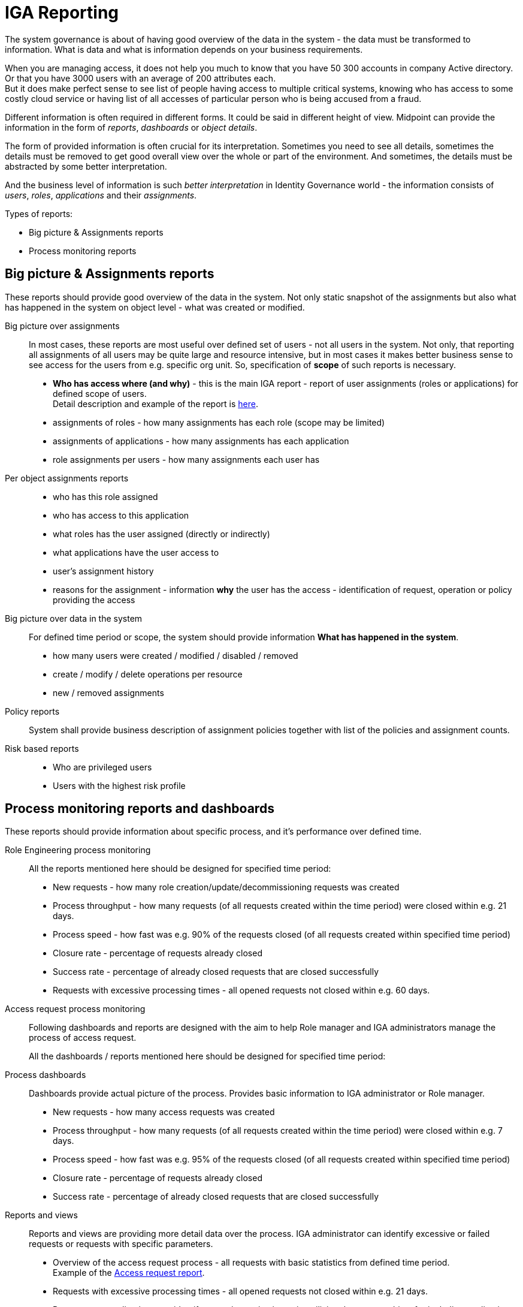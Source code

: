 = IGA Reporting
:page-nav-title: IGA Reporting
:page-display-order: 300

The system governance is about of having good overview of the data in the system - the data must be transformed to information.
What is data and what is information depends on your business requirements.

When you are managing access, it does not help you much to know that you have 50 300 accounts in company Active directory. Or that you have 3000 users with an average of 200 attributes each. +
But it does make perfect sense to see list of people having access to multiple critical systems, knowing who has access to some costly cloud service or having list of all accesses of particular person who is being accused from a fraud.

Different information is often required in different forms. It could be said in different height of view. Midpoint can provide the information in the form of _reports_, _dashboards_ or _object details_.

The form of provided information is often crucial for its interpretation. Sometimes you need to see all details, sometimes the details must be removed to get good overall view over the whole or part of the environment. And sometimes, the details must be abstracted by some better interpretation.

And the business level of information is such _better interpretation_ in Identity Governance world - the information consists of _users_, _roles_, _applications_ and their _assignments_.

Types of reports:

* Big picture & Assignments reports
* Process monitoring reports

== Big picture & Assignments reports

These reports should provide good overview of the data in the system. Not only static snapshot of the assignments but also what has happened in the system on object level - what was created or modified.

Big picture over assignments::
In most cases, these reports are most useful over defined set of users - not all users in the system. Not only, that reporting all assignments of all users may be quite large and resource intensive, but in most cases it makes better business sense to see access for the users from e.g. specific org unit. So, specification of *scope* of such reports is necessary.

* **Who has access where (and why)** - this is the main IGA report - report of user assignments (roles or applications) for defined scope of users. +
Detail description and example of the report is xref:./www-report.adoc[here].

* assignments of roles - how many assignments has each role (scope may be limited)
* assignments of applications - how many assignments has each application
* role assignments per users -  how many assignments each user has

Per object assignments reports::
* who has this role assigned
* who has access to this application
* what roles has the user assigned (directly or indirectly)
* what applications have the user access to
* user's assignment history
* reasons for the assignment - information **why** the user has the access - identification of request, operation or policy providing the access

Big picture over data in the system::
For defined time period or scope, the system should provide information *What has happened in the system*.

* how many users were created / modified / disabled / removed
* create / modify / delete operations per resource
* new / removed assignments

Policy reports::
System shall provide business description of assignment policies together with list of the policies and assignment counts.

Risk based reports::
* Who are privileged users
* Users with the highest risk profile


== Process monitoring reports and dashboards

These reports should provide information about specific process, and it's performance over defined time.

Role Engineering process monitoring::

All the reports mentioned here should be designed for specified time period:

* New requests - how many role creation/update/decommissioning requests was created
* Process throughput - how many requests (of all requests created within the time period) were closed within e.g. 21 days.
* Process speed - how fast was e.g. 90% of the requests closed (of all requests created within specified time period)
* Closure rate - percentage of requests already closed
* Success rate - percentage of already closed requests that are closed successfully
* Requests with excessive processing times - all opened requests not closed within e.g. 60 days.

Access request process monitoring::

Following dashboards and reports are designed with the aim to help Role manager and IGA administrators manage the process of access request.
+
All the dashboards / reports mentioned here should be designed for specified time period:

Process dashboards::

Dashboards provide actual picture of the process. Provides basic information to IGA administrator or Role manager.

* New requests - how many access requests was created
* Process throughput - how many requests (of all requests created within the time period) were closed within e.g. 7 days.
* Process speed - how fast was e.g. 95% of the requests closed (of all requests created within specified time period)
* Closure rate - percentage of requests already closed
* Success rate - percentage of already closed requests that are closed successfully

Reports and views::
Reports and views are providing more detail data over the process. IGA administrator can identify excessive or failed requests or requests with specific parameters.

* Overview of the access request process - all requests with basic statistics from defined time period. +
Example of the xref:./access-requests-report-example.xlsx[Access request report].
* Requests with excessive processing times - all opened requests not closed within e.g. 21 days.
* Requests per applications - to identify users / organization units utilizing the system - hints for including application roles to business role
* Requests per users / organizations - to identify users / organization units utilizing the system - hints for business role preparation
